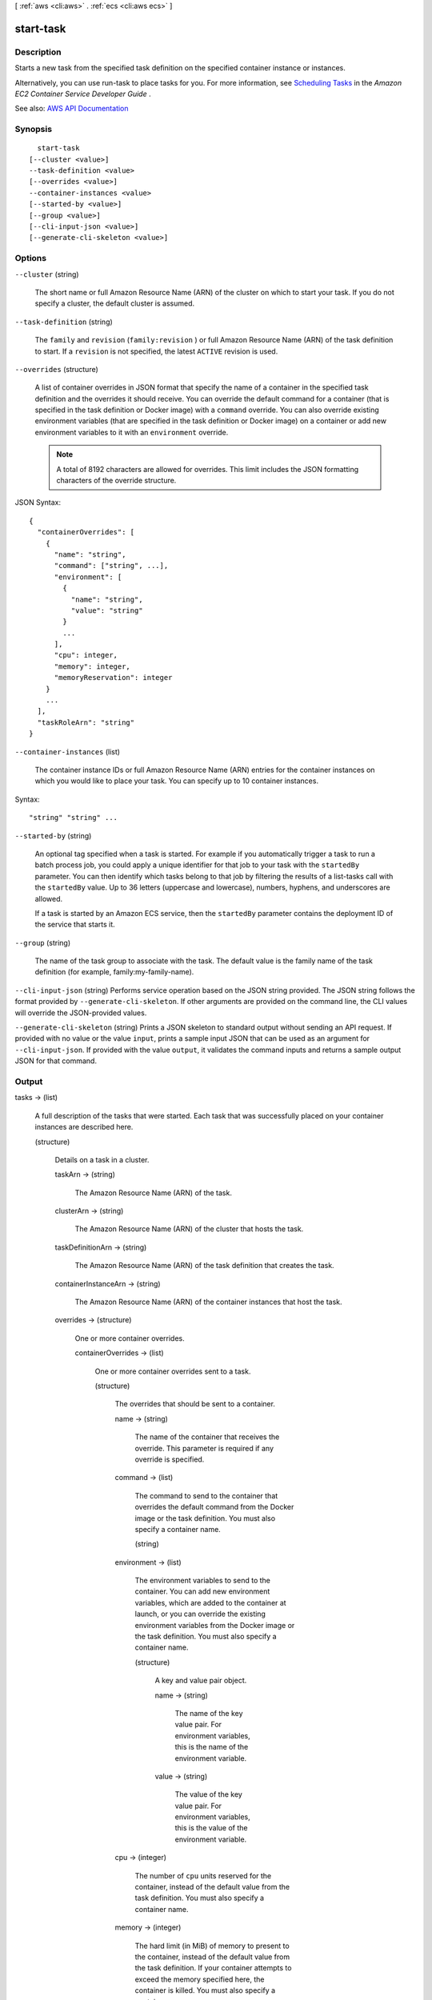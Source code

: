 [ :ref:`aws <cli:aws>` . :ref:`ecs <cli:aws ecs>` ]

.. _cli:aws ecs start-task:


**********
start-task
**********



===========
Description
===========



Starts a new task from the specified task definition on the specified container instance or instances.

 

Alternatively, you can use  run-task to place tasks for you. For more information, see `Scheduling Tasks <http://docs.aws.amazon.com/AmazonECS/latest/developerguide/scheduling_tasks.html>`_ in the *Amazon EC2 Container Service Developer Guide* .



See also: `AWS API Documentation <https://docs.aws.amazon.com/goto/WebAPI/ecs-2014-11-13/StartTask>`_


========
Synopsis
========

::

    start-task
  [--cluster <value>]
  --task-definition <value>
  [--overrides <value>]
  --container-instances <value>
  [--started-by <value>]
  [--group <value>]
  [--cli-input-json <value>]
  [--generate-cli-skeleton <value>]




=======
Options
=======

``--cluster`` (string)


  The short name or full Amazon Resource Name (ARN) of the cluster on which to start your task. If you do not specify a cluster, the default cluster is assumed.

  

``--task-definition`` (string)


  The ``family`` and ``revision`` (``family:revision`` ) or full Amazon Resource Name (ARN) of the task definition to start. If a ``revision`` is not specified, the latest ``ACTIVE`` revision is used.

  

``--overrides`` (structure)


  A list of container overrides in JSON format that specify the name of a container in the specified task definition and the overrides it should receive. You can override the default command for a container (that is specified in the task definition or Docker image) with a ``command`` override. You can also override existing environment variables (that are specified in the task definition or Docker image) on a container or add new environment variables to it with an ``environment`` override.

   

  .. note::

     

    A total of 8192 characters are allowed for overrides. This limit includes the JSON formatting characters of the override structure.

     

  



JSON Syntax::

  {
    "containerOverrides": [
      {
        "name": "string",
        "command": ["string", ...],
        "environment": [
          {
            "name": "string",
            "value": "string"
          }
          ...
        ],
        "cpu": integer,
        "memory": integer,
        "memoryReservation": integer
      }
      ...
    ],
    "taskRoleArn": "string"
  }



``--container-instances`` (list)


  The container instance IDs or full Amazon Resource Name (ARN) entries for the container instances on which you would like to place your task. You can specify up to 10 container instances.

  



Syntax::

  "string" "string" ...



``--started-by`` (string)


  An optional tag specified when a task is started. For example if you automatically trigger a task to run a batch process job, you could apply a unique identifier for that job to your task with the ``startedBy`` parameter. You can then identify which tasks belong to that job by filtering the results of a  list-tasks call with the ``startedBy`` value. Up to 36 letters (uppercase and lowercase), numbers, hyphens, and underscores are allowed.

   

  If a task is started by an Amazon ECS service, then the ``startedBy`` parameter contains the deployment ID of the service that starts it.

  

``--group`` (string)


  The name of the task group to associate with the task. The default value is the family name of the task definition (for example, family:my-family-name).

  

``--cli-input-json`` (string)
Performs service operation based on the JSON string provided. The JSON string follows the format provided by ``--generate-cli-skeleton``. If other arguments are provided on the command line, the CLI values will override the JSON-provided values.

``--generate-cli-skeleton`` (string)
Prints a JSON skeleton to standard output without sending an API request. If provided with no value or the value ``input``, prints a sample input JSON that can be used as an argument for ``--cli-input-json``. If provided with the value ``output``, it validates the command inputs and returns a sample output JSON for that command.



======
Output
======

tasks -> (list)

  

  A full description of the tasks that were started. Each task that was successfully placed on your container instances are described here.

  

  (structure)

    

    Details on a task in a cluster.

    

    taskArn -> (string)

      

      The Amazon Resource Name (ARN) of the task.

      

      

    clusterArn -> (string)

      

      The Amazon Resource Name (ARN) of the cluster that hosts the task.

      

      

    taskDefinitionArn -> (string)

      

      The Amazon Resource Name (ARN) of the task definition that creates the task.

      

      

    containerInstanceArn -> (string)

      

      The Amazon Resource Name (ARN) of the container instances that host the task.

      

      

    overrides -> (structure)

      

      One or more container overrides.

      

      containerOverrides -> (list)

        

        One or more container overrides sent to a task.

        

        (structure)

          

          The overrides that should be sent to a container.

          

          name -> (string)

            

            The name of the container that receives the override. This parameter is required if any override is specified.

            

            

          command -> (list)

            

            The command to send to the container that overrides the default command from the Docker image or the task definition. You must also specify a container name.

            

            (string)

              

              

            

          environment -> (list)

            

            The environment variables to send to the container. You can add new environment variables, which are added to the container at launch, or you can override the existing environment variables from the Docker image or the task definition. You must also specify a container name.

            

            (structure)

              

              A key and value pair object.

              

              name -> (string)

                

                The name of the key value pair. For environment variables, this is the name of the environment variable.

                

                

              value -> (string)

                

                The value of the key value pair. For environment variables, this is the value of the environment variable.

                

                

              

            

          cpu -> (integer)

            

            The number of ``cpu`` units reserved for the container, instead of the default value from the task definition. You must also specify a container name.

            

            

          memory -> (integer)

            

            The hard limit (in MiB) of memory to present to the container, instead of the default value from the task definition. If your container attempts to exceed the memory specified here, the container is killed. You must also specify a container name.

            

            

          memoryReservation -> (integer)

            

            The soft limit (in MiB) of memory to reserve for the container, instead of the default value from the task definition. You must also specify a container name.

            

            

          

        

      taskRoleArn -> (string)

        

        The Amazon Resource Name (ARN) of the IAM role that containers in this task can assume. All containers in this task are granted the permissions that are specified in this role.

        

        

      

    lastStatus -> (string)

      

      The last known status of the task.

      

      

    desiredStatus -> (string)

      

      The desired status of the task.

      

      

    containers -> (list)

      

      The containers associated with the task.

      

      (structure)

        

        A Docker container that is part of a task.

        

        containerArn -> (string)

          

          The Amazon Resource Name (ARN) of the container.

          

          

        taskArn -> (string)

          

          The Amazon Resource Name (ARN) of the task.

          

          

        name -> (string)

          

          The name of the container.

          

          

        lastStatus -> (string)

          

          The last known status of the container.

          

          

        exitCode -> (integer)

          

          The exit code returned from the container.

          

          

        reason -> (string)

          

          A short (255 max characters) human-readable string to provide additional details about a running or stopped container.

          

          

        networkBindings -> (list)

          

          The network bindings associated with the container.

          

          (structure)

            

            Details on the network bindings between a container and its host container instance. After a task reaches the ``RUNNING`` status, manual and automatic host and container port assignments are visible in the ``networkBindings`` section of  describe-tasks API responses.

            

            bindIP -> (string)

              

              The IP address that the container is bound to on the container instance.

              

              

            containerPort -> (integer)

              

              The port number on the container that is be used with the network binding.

              

              

            hostPort -> (integer)

              

              The port number on the host that is used with the network binding.

              

              

            protocol -> (string)

              

              The protocol used for the network binding.

              

              

            

          

        

      

    startedBy -> (string)

      

      The tag specified when a task is started. If the task is started by an Amazon ECS service, then the ``startedBy`` parameter contains the deployment ID of the service that starts it.

      

      

    version -> (long)

      

      The version counter for the task. Every time a task experiences a change that triggers a CloudWatch event, the version counter is incremented. If you are replicating your Amazon ECS task state with CloudWatch events, you can compare the version of a task reported by the Amazon ECS APIs with the version reported in CloudWatch events for the task (inside the ``detail`` object) to verify that the version in your event stream is current.

      

      

    stoppedReason -> (string)

      

      The reason the task was stopped.

      

      

    createdAt -> (timestamp)

      

      The Unix timestamp for when the task was created (the task entered the ``PENDING`` state).

      

      

    startedAt -> (timestamp)

      

      The Unix timestamp for when the task was started (the task transitioned from the ``PENDING`` state to the ``RUNNING`` state).

      

      

    stoppedAt -> (timestamp)

      

      The Unix timestamp for when the task was stopped (the task transitioned from the ``RUNNING`` state to the ``STOPPED`` state).

      

      

    group -> (string)

      

      The name of the task group associated with the task.

      

      

    

  

failures -> (list)

  

  Any failures associated with the call.

  

  (structure)

    

    A failed resource.

    

    arn -> (string)

      

      The Amazon Resource Name (ARN) of the failed resource.

      

      

    reason -> (string)

      

      The reason for the failure.

      

      

    

  

